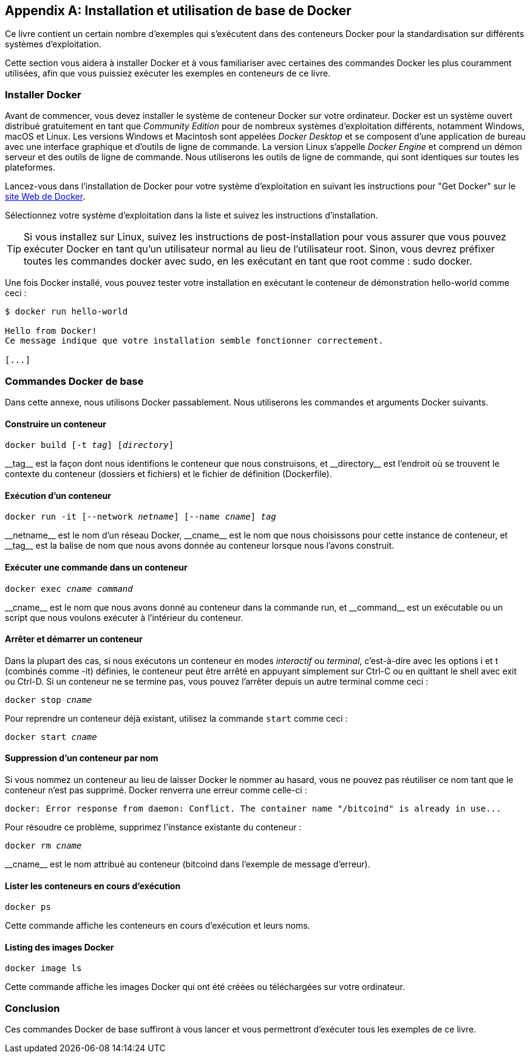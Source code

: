 [appendix]
[[appendix_docker]]
== Installation et utilisation de base de Docker

((("Docker","basic installation and use", id="ix_appendix_docker_basics-asciidoc0", range="startofrange")))Ce livre contient un certain nombre d'exemples qui s'exécutent dans des conteneurs Docker pour la standardisation sur différents systèmes d'exploitation.

Cette section vous aidera à installer Docker et à vous familiariser avec certaines des commandes Docker les plus couramment utilisées, afin que vous puissiez exécuter les exemples en conteneurs de ce livre.


=== Installer Docker

((("Docker","installing")))Avant de commencer, vous devez installer le système de conteneur Docker sur votre ordinateur. Docker est un système ouvert distribué gratuitement en tant que _Community Edition_ pour de nombreux systèmes d'exploitation différents, notamment Windows, macOS et Linux. Les versions Windows et Macintosh sont appelées _Docker Desktop_ et se composent d'une application de bureau avec une interface graphique et d'outils de ligne de commande. La version Linux s'appelle _Docker Engine_ et comprend un démon serveur et des outils de ligne de commande. Nous utiliserons les outils de ligne de commande, qui sont identiques sur toutes les plateformes.

Lancez-vous dans l'installation de Docker pour votre système d'exploitation en suivant les instructions pour "Get Docker" sur le https://docs.docker.com/get-docker[site Web de Docker].

Sélectionnez votre système d'exploitation dans la liste et suivez les instructions d'installation.

[TIP]
====
Si vous installez sur Linux, suivez les instructions de post-installation pour vous assurer que vous pouvez exécuter Docker en tant qu'un utilisateur normal au lieu de l'utilisateur root. Sinon, vous devrez préfixer toutes les commandes +docker+ avec +sudo+, en les exécutant en tant que root comme : +sudo docker+.
====

Une fois Docker installé, vous pouvez tester votre installation en exécutant le conteneur de démonstration +hello-world+ comme ceci :

[[docker-hello-world]]
----
$ docker run hello-world

Hello from Docker!
Ce message indique que votre installation semble fonctionner correctement.

[...]
----

=== Commandes Docker de base

((("Docker","basic commands")))Dans cette annexe, nous utilisons Docker passablement. Nous utiliserons les commandes et arguments Docker suivants.

==== Construire un conteneur

++++
<pre data-type="programlisting">docker build [-t <em>tag</em>] [<em>directory</em>]</pre>
++++

((("Docker","building a container")))((("Docker containers","building a container")))++__tag__++ est la façon dont nous identifions le conteneur que nous construisons, et ++__directory__ ++ est l'endroit où se trouvent le contexte du conteneur (dossiers et fichiers) et le fichier de définition (+Dockerfile+).

==== Exécution d'un conteneur

++++
<pre data-type="programlisting">docker run -it [--network <em>netname</em>] [--name <em>cname</em>] <em>tag</em></pre>
++++

((("Docker containers","running a container")))++__netname__++ est le nom d'un réseau Docker, ++__cname__++ est le nom que nous choisissons pour cette instance de conteneur, et ++__tag__++ est la balise de nom que nous avons donnée au conteneur lorsque nous l'avons construit.

==== Exécuter une commande dans un conteneur

++++
<pre data-type="programlisting">docker exec <em>cname command</em></pre>
++++

((("Docker containers","executing a command in a container")))++__cname__++ est le nom que nous avons donné au conteneur dans la commande +run+, et ++__command__++ est un exécutable ou un script que nous voulons exécuter à l'intérieur du conteneur.

==== Arrêter et démarrer un conteneur

((("Docker containers","stopping/starting a container")))Dans la plupart des cas, si nous exécutons un conteneur en modes _interactif_ ou _terminal_, c'est-à-dire avec les options +i+ et +t+ (combinés comme +-it+) définies, le conteneur peut être arrêté en appuyant simplement sur Ctrl-C ou en quittant le shell avec +exit+ ou Ctrl-D. Si un conteneur ne se termine pas, vous pouvez l'arrêter depuis un autre terminal comme ceci :

++++
<pre data-type="programlisting">docker stop <em>cname</em></pre>
++++

Pour reprendre un conteneur déjà existant, utilisez la commande `start` comme ceci :

++++
<pre data-type="programlisting">docker start <em>cname</em></pre>
++++

==== Suppression d'un conteneur par nom

((("Docker containers","deleting a container by name")))Si vous nommez un conteneur au lieu de laisser Docker le nommer au hasard, vous ne pouvez pas réutiliser ce nom tant que le conteneur n'est pas supprimé. Docker renverra une erreur comme celle-ci :

----
docker: Error response from daemon: Conflict. The container name "/bitcoind" is already in use...
----

Pour résoudre ce problème, supprimez l'instance existante du conteneur :

++++
<pre data-type="programlisting">docker rm <em>cname</em></pre>
++++

++__cname__++ est le nom attribué au conteneur (+bitcoind+ dans l'exemple de message d'erreur).

==== Lister les conteneurs en cours d'exécution

----
docker ps
----

((("Docker containers","list running containers")))Cette commande affiche les conteneurs en cours d'exécution et leurs noms.

==== Listing des images Docker

----
docker image ls
----

((("Docker containers","list Docker images")))Cette commande affiche les images Docker qui ont été créées ou téléchargées sur votre ordinateur.

=== Conclusion

Ces commandes Docker de base suffiront à vous lancer et vous permettront d'exécuter tous les exemples de ce livre.(((range="endofrange", startref="ix_appendix_docker_basics-asciidoc0")))
